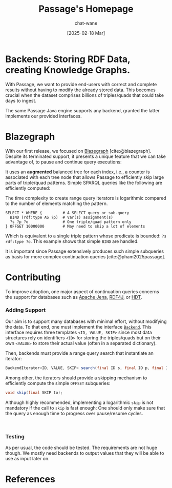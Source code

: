 #+MACRO: PASSAGE Passage

#+TITLE: {{{PASSAGE}}}'s Homepage
#+DATE: [2025-02-18 Mar]

#+AUTHOR: chat-wane
#+EMAIL: grumpy dot chat dot wane at gmail dot com

#+HTML_DOCTYPE: html5
#+HTML_XML_DECL: none # this removes <?xml …> that prevents vite from serving

#+OPTIONS: toc:nil
#+OPTIONS: num:nil
#+OPTIONS: prop:nil # hide the properties

#+HTML_HEAD: <link rel="stylesheet" type="text/css" href="/css/font.css" />
#+HTML_HEAD: <link rel="stylesheet" type="text/css" href="/css/root.css" />
#+HTML_HEAD: <link rel="stylesheet" type="text/css" href="/css/homepage.css" />
#+HTML_HEAD: <link rel="stylesheet" type="text/css" href="/css/code.css" />

#+BIBLIOGRAPHY: ../bibliography.bib
#+CITE_EXPORT: csl ../springer-basic-brackets-no-et-al-alphabetical.csl

#+BEGIN_EXPORT html
<h1>Backends: Storing RDF Data, creating Knowledge Graphs.</h1>
#+END_EXPORT

With {{{PASSAGE}}}, we want to provide end-users with correct and
complete results without having to modify the already stored
data. This becomes crucial when the dataset comprises billions of
triples/quads that could take days to ingest.

The same {{{PASSAGE}}} Java engine supports any backend, granted the
latter implements our provided interfaces.

* Blazegraph

With our first release, we focused on [[https://blazegraph.com/][Blazegraph]]
[cite:@blazegraph]. Despite its terminated support, it presents a
unique feature that we can take advantage of, to pause and continue
query executions:

It uses an *augmented* balanced tree for each index, i.e., a counter
is associated with each tree node that allows {{{PASSAGE}}} to
efficiently skip large parts of triple/quad patterns. Simple SPARQL
queries like the following are efficiently computed:
#+BEGIN_right-comment
The time complexity to create range query iterators is logarithmic
compared to the number of elements matching the pattern.
#+END_right-comment

#+BEGIN_SRC sparql :url https://query.wikidata.org/sparql :format text/csv :cache yes :synch no :exports code
  SELECT * WHERE {         # A SELECT query or sub-query
    BIND (rdf:type AS ?p)  # Var(s) assignment(s)
    ?s ?p ?o               # One triple/quad pattern only
  } OFFSET 10000000        # May need to skip a lot of elements
#+END_SRC
#+BEGIN_left-comment
Which is equivalent to a single triple pattern whose predicate
is bounded: ~?s rdf:type ?o~. This example shows that simple ~BIND~
are handled.
#+END_left-comment

It is important since {{{PASSAGE}}} extensively produces such simple
subqueries as basis for more complex continuation queries
[cite:@pham2025passage].


* Contributing
:PROPERTIES:
:CUSTOM_ID: contributing
:END:

To improve adoption, one major aspect of continuation queries concerns
the support for databases such as [[https://jena.apache.org/][Apache Jena]], [[https://rdf4j.org/][RDF4J]], or [[https://www.rdfhdt.org/][HDT]].

*** Adding Support

Our aim is to support many databases with minimal effort, without
modifying the data. To that end, one must implement the interface
[[https://github.com/passage-org/passage/blob/main/passage-commons/src/main/java/fr/gdd/passage/commons/interfaces/Backend.java][=Backend=]]. This interface requires three templates =<ID, VALUE, SKIP>=
since most data structures rely on identifiers =<ID>= for storing the
triples/quads but on their own =<VALUE>= to store their actual value
(often in a separated dictionary).

Then, backends must provide a range query search that instantiate an
iterator:
#+BEGIN_SRC java :exports code
  BackendIterator<ID, VALUE, SKIP> search(final ID s, final ID p, final ID o);
#+END_SRC

Among other, the iterators should provide a skipping mechanism to
efficiently compute the simple =OFFSET= subqueries:
#+BEGIN_SRC java :exports code
  void skip(final SKIP to);
#+END_SRC
#+BEGIN_right-comment
Although highly recommended, implementing a logarithmic ~skip~ is not
mandatory if the call to ~skip~ is fast enough: One should only make
sure that the query as enough time to progress over pause/resume cycles.
#+END_right-comment

@@html: <br/> @@

*** Testing

As per usual, the code should be tested. The requirements are not huge
though. We mostly need backends to output values that they will be
able to use as input later on.

* References

#+print_bibliography:
